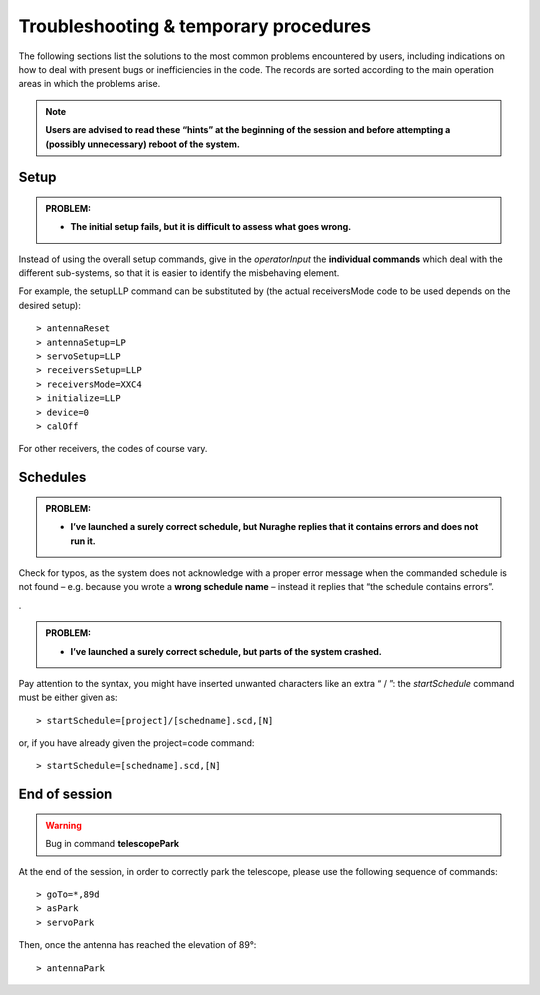 **************************************
Troubleshooting & temporary procedures
**************************************

The following sections list the solutions to the most common problems encountered by users, including indications on how to deal with present bugs or inefficiencies in the code. The records are sorted according to the main operation areas in which the problems arise. .. note:: **Users are advised to read these “hints” at the beginning of the session and before attempting a (possibly unnecessary) reboot of the system.** 

Setup
=====

.. admonition:: PROBLEM: 

   * **The initial setup fails, but it is difficult to assess what goes wrong.**Instead of using the overall setup commands, give in the *operatorInput* the **individual commands** which deal with the different sub-systems, so that it is easier to identify the misbehaving element.For example, the setupLLP command can be substituted by (the actual receiversMode code to be used depends on the desired setup):: 	> antennaReset	> antennaSetup=LP     	> servoSetup=LLP     	> receiversSetup=LLP	> receiversMode=XXC4	> initialize=LLP	> device=0	> calOffFor other receivers, the codes of course vary. 

Schedules
=========

.. admonition:: PROBLEM:  

	* **I’ve launched a surely correct schedule, but Nuraghe replies that it contains errors and does not run it.** Check for typos, as the system does not acknowledge with a proper error message when the commanded schedule is not found – e.g. because you wrote a **wrong schedule name** – instead it replies that “the schedule contains errors”. 

.

.. admonition:: PROBLEM:  

	* **I’ve launched a surely correct schedule, but parts of the system crashed.**Pay attention to the syntax, you might have inserted unwanted characters like an extra “ / ”: the *startSchedule* command must be either given as::	> startSchedule=[project]/[schedname].scd,[N]or, if you have already given the project=code command:: 	> startSchedule=[schedname].scd,[N]



End of session
==============

.. warning:: Bug in command **telescopePark**At the end of the session, in order to correctly park the telescope, please use the following sequence of commands::  	> goTo=*,89d	> asPark	> servoParkThen, once the antenna has reached the elevation of 89°:: 	> antennaPark 